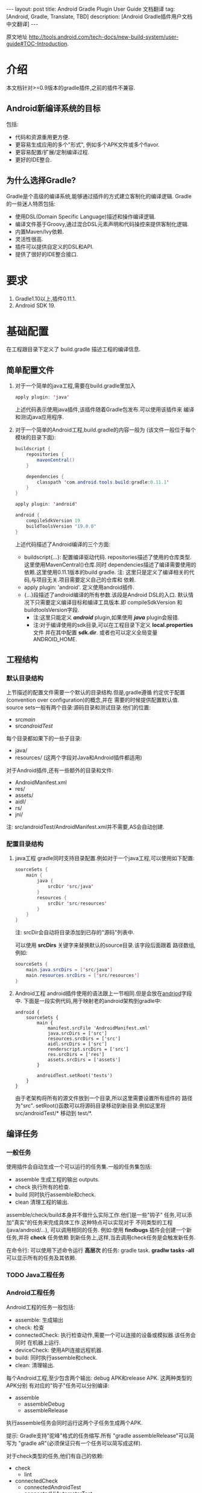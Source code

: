 #+SEQ_TODO: TODO(t!) DONE(d@/!)
#+OPTIONS: ^:nil
#+OPTIONS: toc:nil

#+BEGIN_HTML
---
layout: post
title: Android Gradle Plugin User Guide 文档翻译 
tag: [Android, Gradle, Translate, TBD]
description: [Android Gradle插件用户文档中文翻译]
---
#+END_HTML

原文地址 [[http://tools.android.com/tech-docs/new-build-system/user-guide#TOC-Introduction]].

* 介绍
本文档针对>=0.9版本的gradle插件,之前的插件不兼容.
** Android新编译系统的目标
包括:
+ 代码和资源重用更方便.
+ 更容易生成应用的多个"形式", 例如多个APK文件或多个flavor.
+ 更容易配置/扩展/定制编译过程.
+ 更好的IDE整合.

** 为什么选择Gradle?
Gradle是个高级的编译系统,能够通过插件的方式建立客制化的编译逻辑.
Gradle的一些迷人特质包括:
+ 使用DSL(Domain Specific Language)描述和操作编译逻辑.
+ 编译文件基于Groovy,通过混合DSL元素声明和代码操控来提供客制化逻辑.
+ 内置Maven/Ivy依赖.
+ 灵活性很高.
+ 插件可以提供自定义的DSL和API.
+ 提供了很好的IDE整合接口.
* 要求
1. Gradle1.10以上,插件0.11.1.
2. Android SDK 19.
* 基础配置
在工程跟目录下定义了 build.gradle 描述工程的编译信息.
** 简单配置文件
1. 对于一个简单的java工程,需要在build.gradle里加入
    #+BEGIN_SRC java
     apply plugin: 'java'
    #+END_SRC
   上述代码表示使用java插件,该插件随着Gradle包发布.可以使用该插件来
   编译和测试java应用程序.
2. 对于一个简单的Android工程,build.gradle的内容一般为
   (该文件一般位于每个模块的目录下面):
   #+BEGIN_SRC java
buildscript {
    repositories {
        mavenCentral()
    }

    dependencies {
        classpath 'com.android.tools.build:gradle:0.11.1'
    }
}

apply plugin: 'android'

android {
    compileSdkVersion 19
    buildToolsVersion "19.0.0"
}
   #+END_SRC
   上述代码描述了Android编译的三个方面:
   + buildscript{...}: 配置编译驱动代码.
     repositories描述了使用的仓库类型.这里使用MavenCentral()仓库.同时
     dependencies描述了编译需要使用的依赖.这里使用0.11.1版本的build gradle.
     注: 这里只是定义了编译相关的代码,与项目无关.项目需要定义自己的仓库和
     依赖.
   + apply plugin: 'android'. 定义使用android插件.
   + <<andriod>>{...}段描述了android编译的所有参数.该段是Android DSL的入口.
     默认情况下只需要定义编译目标和编译工具版本.即 compileSdkVersion 和
     buildtoolsVersion字段.
     + 注:这里只能定义 /*android*/ plugin,如果使用 /*java*/ plugin会报错.
     + 注:对于编译使用的sdk目录,可以在工程目录下定义 *local.properties* 文件
       并在其中配置 *sdk.dir*.
       或者也可以定义全局变量 ANDROID_HOME.
** 工程结构
*** 默认目录结构
上节描述的配置文件需要一个默认的目录结构.但是,gradle遵循
约定优于配置(convention over configuration)的概念,并在
需要的时候提供配置默认值.
source sets一般有两个目录:源码目录和测试目录.他们的位置:
   + src/main/
   + src/androidTest/
每个目录都如果下的一些子目录:
   + java/
   + resources/ (这两个字段对Java和Android插件都适用)
对于Android插件,还有一些额外的目录和文件:
   + AndroidManifest.xml
   + res/
   + assets/
   + aidl/
   + rs/
   + jni/
注: src/androidTest/AndroidManifest.xml并不需要,AS会自动创建.
     
*** 配置目录结构
1. java工程
   gradle同时支持目录配置.例如对于一个java工程,可以使用如下配置:
   #+BEGIN_SRC java
sourceSets {
    main {
        java {
            srcDir 'src/java'
        }
        resources {
            srcDir 'src/resources'
        }
    }
}
   #+END_SRC
   注: srcDir会自动将目录添加到已存的"源码"列表中.

   可以使用 *srcDirs* 关键字来替换默认的source目录.该字段后面跟着
   路径数组,例如:
   #+BEGIN_SRC java
sourceSets {
    main.java.srcDirs = ['src/java']
    main.resources.srcDirs = ['src/resources']
}
   #+END_SRC
2. Android工程
   android插件使用的语法跟上一节相同.但是会放在[[andriod]]字段中.
   下面是一段实例代码,用于映射老的android架构到gradle中:
   #+BEGIN_SRC android
android {
    sourceSets {
        main {
            manifest.srcFile 'AndroidManifest.xml'
            java.srcDirs = ['src']
            resources.srcDirs = ['src']
            aidl.srcDirs = ['src']
            renderscript.srcDirs = ['src']
            res.srcDirs = ['res']
            assets.srcDirs = ['assets']
        }

        androidTest.setRoot('tests')
    }
}
   #+END_SRC
   由于老架构将所有的源文件放到一个目录,所以这里需要设置所有组件的
   路径为"src".
   setRoot()函数可以将源码目录移动到新目录.例如这里将 src/androidTest/* 
   移动到 test/*.
** 编译任务
*** 一般任务
使用插件会自动生成一个可以运行的任务集.一般的任务集包括:
+ assemble
  生成工程的输出 outputs.
+ check
  执行所有的检查.
+ build
  同时执行assemble和check.
+ clean 
  清理工程的输出.
assemble/check/build本身并不做什么实际工作.他们是一些"钩子"
任务,可以添加"真实"的任务来完成具体工作.这种特点可以实现对于
不同类型的工程(java/android/...), 可以调用相同的任务.
例如:使用 *findbugs* 插件会创建一个新任务,并将 *check* 任务依赖
到新任务上,这样,当去调用check任务是会触发新任务.

在命令行: 可以使用下述命令运行 *高层次* 的任务: gradle task.
*gradlw tasks -all* 可以显示所有的任务及其依赖.
*** TODO Java工程任务
*** Android工程任务
Android工程的任务一般包括:
+ assemble:  生成输出
+ check: 检查
+ connectedCheck: 执行检查动作,需要一个可以连接的设备或模拟器.该任务会同时
  在机器上运行.
+ deviceCheck: 使用API连接远程机器.
+ build: 同时执行assemble和check.
+ clean: 清理输出.

每个Android工程,至少包含两个输出: debug APK和release APK. 这两种类型的APK分别
有对应的"钩子"任务可以分别编译:
+ assemble
  + assembleDebug
  + assembleRelease
执行assemble任务会同时运行这两个子任务生成两个APK.

提示: Gradle支持"驼峰"格式的任务缩写.所有 "gradle assembleRelease"可以简写为
"gradle aR"(必须保证只有一个任务可以简写成这样).

对于check类型的任务,他们有自己的依赖:
+ check
  + lint
+ connectedCheck
  + connectedAndroidTest
  + connectedUiAutomatorTest

同时,gradle插件对于所有的编译类型(debug/release/test),都创建了install/uninstall
任务.
** 基础的编译客制化
Android插件提供了丰富的DSL语言来实现编译系统的客制化.
*** Manifest项
使用DSL,可以配置如下的manifest项:
+ minSdkVersion
+ targetSdkVersion
+ versionCode
+ versionName
+ applicationId
+ 测试程序包名
+ 测试runner 方法
例如: 
#+BEGIN_SRC android
android {
    compileSdkVersion 19
    buildToolsVersion "19.0.0"

    defaultConfig {
        versionCode 12
        versionName "2.0"
        minSdkVersion 16
        targetSdkVersion 16
    }
}
#+END_SRC
上述所有的配置都放在 *[[android]]* 段的 *defaultConfig* 段中.

之前的android plugin版本,使用 *packageName* 字段来替代 manifest文件
中的 'packageName'字段.
从0.11.0开始,通过在build.gradle文件中定义 "applicationId"来实现上述替换.
以消除应用程序的包名和java包之间的混淆.

在build文件中进行上述配置的一个优势是灵活性高.例如,可以在其他文件或build文件
的其他地方定义一个函数并在defaultConfig中调用他.
#+BEGIN_SRC android
def computeVersionName() {
    ...
}

android {
    compileSdkVersion 19
    buildToolsVersion "19.0.0"

    defaultConfig {
        versionCode 12
        versionName computeVersionName()
        minSdkVersion 16
        targetSdkVersion 16
    }
}
#+END_SRC

如果没有在配置文件中设置某个属性,会使用默认值.如果默认值是null(一些property的
默认值是null),则在编译过程中会使用manifest文件中定义的值.
*** 编译类型
Android插件默认会编译两个类型的应用程序:debug和release版本.
debug版本使用一个"已知"的name/password来签名应用(这样在编译过程
不会有提示).

可以使用<<BuildType>>标签来对编译类型做配置,默认有debug和release段.
同时可以创建其他的编译类型.

例如下面有关buildType的DSL配置：
#+BEGIN_SRC android
android {
    buildTypes {
        debug {
            applicationIdSuffix ".debug"
        }

        jnidebug.initWith(buildTypes.debug)
        jnidebug {
            packageNameSuffix ".jnidebug"
            jniDebuggable true
        }
    }
}
#+END_SRC
上述配置实现了以下功能:
+ 对默认的 debug 类型进行了定制:
  + 将包名设置为 "applicationId.debug"(添加 debug 后缀).这样可以实现在一台机器上
    同时安装 debug 包和 release 包.
+ 创建新编译类型 jnidebug, 该类型复制了 debug 类型.
+ 客制化 jnidebug 类型,将后缀改为 "jnidebug",并开启 jni 调试功能.
从上面是示例可以看到,创建一个新的编译类型就是在"buildType"下面创建新的元素.可以通过
调用initWith()复制,也可以用在后面跟大括号进行配置.
可以配置的属性包括:
TBD: 从原地址截图放在这里.

除了上述属性,还可以在编译代码或资源的时候使用编译类型,对于每个编译类型,默认都会在
src目录下创建一个同名目录(所以自定义编译类型不能为main或androidTest).

也可以使用如下代码重定向编译类型的sourceSets.
#+BEGIN_SRC android
android {
    sourceSets.jnidebug.setRoot('foo/jnidebug')
}
#+END_SRC

同时,对于每个新的编译类型,都会创建一个相应的 assemble<BuildTypeName> 的任务.
所以上述示例会创建一个名为assembleJnidebug的任务.同时该任务也向assembleDebug和
assembleRelease一样,成为assemble任务的依赖.
注: 同样可以使用简写 "gradle aJ"来运行该任务.

关于编译类型的适用场景:
+ debug版本加入一些"权限", release版本去掉.
+ 自定义调试
+ 不同的模式使用不同的资源(例如在签名认证时使用不同的资源值).

每个子目录下的代码/资源按照以下原则使用:
+ manifest文件跟app的manifest合并.
+ 代码作为另外一个源码目录.
+ 资源目录覆盖主目录中的相同值.

*** 签名配置
对一个应用做签名需要以下东西:
+ 一个keystore
+ 一个keystore 密码
+ 一个key别名
+ 一个key密码
+ 存储类型
上述内容组成了签名配置,可以在buildType中使用"signingConfig"来引用.

默认情况下,会在$HOME/.android/目录下创建一个debug.keystore文件.该文件属于默认的
debug配置,即有一个已知的"keystore密码+别名+密码". "debug编译类型"默认使用这个
"debug签名配置".

Android插件支持签名配置的创建和客制化.通过<<signingConfigs>>来实现.例如:
#+BEGIN_SRC android
android {
    signingConfigs {
        debug {
            storeFile file("debug.keystore")
        }

        myConfig {
            storeFile file("other.keystore")
            storePassword "android"
            keyAlias "androiddebugkey"
            keyPassword "android"
        }
    }

    buildTypes {
        foo {
            debuggable true
            jniDebuggable true
            signingConfig signingConfigs.myConfig
        }
    }
}
#+END_SRC
上述代码修改了debug编译类型的keystore文件位置.并创建了一个新的签名配置和一个使用
该签名配置的新编译类型.

注:一般情况下,keystore文件存于工程的根目录下,但是也可以使用绝对路径(不推荐,可能会由于
操作系统的不同而导致问题.但是默认的debug编译类型除外).

注:如果工程使用版本控制系统.尽量不要将密码存在文件里.可以参考stackoverflow上的这个帖子.
[[http://stackoverflow.com/questions/18328730/how-to-create-a-release-signed-apk-file-using-gradle]].

*** 运行ProGuard混淆
Gradle插件支持4.10版本的ProGuard. ProGuard插件默认是启用的.如果在"编译类型"中设置了
*minifyEnable* 属性.会自动创建相关任务.例如在编译类型和flavor中使用ProGuard:
#+BEGIN_SRC android
android {
    buildTypes {
        release {
            minifyEnabled true
            proguardFile getDefaultProguardFile('proguard-android.txt')
        }
    }

    productFlavors {
        flavor1 {
        }
        flavor2 {
            proguardFile 'some-other-rules.txt'
        }
    }
}
#+END_SRC
默认有两个规则文件:
+ proguard-android.txt
+ proguard-android-optimize.txt
它们位于SDK中,可以通过getDefaultProguardFile()函数返回文件路径.除了启用优化功能外,
这两个文件的内容是一样的.

*** 压缩资源
可以在编译期间自动移除没用的资源.具体可以参考[[http://tools.android.com/tech-docs/new-build-system/resource-shrinking]].

* 依赖,库以及多工程设置
一个gradle工程可能会依赖其他的组件,这些组件可以是库或者其他gradle工程.
** 依赖二进制包
*** 本地包
当需要使用外部的jar包时,需要在<<dependencies>>段中添加<<compile>>配置(dependencies是标准的DSL元素,不属于android段).
#+BEGIN_SRC android
dependencies {
    compile files('libs/foo.jar')
}

android {
    ...
}
#+END_SRC
*compile* 配置一般用于配置主工程.这些jar包会被添加到编译路径并包入最后的APK中.
其他可以添加的依赖包括:
+ compile: 主工程
+ androidTestCompile: 测试工程
+ debugCompile: debug编译类型
+ releaseCompile: release编译类型
每创建一个新的类型,都会自动创建一个类似"<buildtype>Compile"的配置.
如果不同的编译类型需要不同的库依赖(或依赖库的不同版本),上述配置会很有用.
*** 远程组件
Gradle支持从Maven和Ivy库中下载依赖库.
首先将仓库添加到 *repositories* 段中.然后在 *dependencies* 中添加依赖.
#+BEGIN_SRC android
repositories {
    mavenCentral()
}

dependencies {
    compile 'com.google.guava:guava:11.0.2'
}
#+END_SRC
注: Gradle支持本地和远端仓库.
注: 如果依赖自身也有依赖的话,都会被下载.
具体使用可以参考[[http://gradle.org/docs/current/userguide/artifact_dependencies_tutorial.html]]
和 [[http://gradle.org/docs/current/dsl/org.gradle.api.artifacts.dsl.DependencyHandler.html]].

** 多工程设置
可以通过多工程设置来使一个gradle工程依赖其他的gradle工程.一般的多工程设置
是通过在项目根目录下添加子目录来实现的.例如:
#+BEGIN_SRC android
MyProject/
 + app/
 + libraries/
    + lib1/
    + lib2/
#+END_SRC
上述代码设置了三个工程:
+ :app
+ :libraries:lib1
+ :libraries:lib2
每个工程都有自己的"build.gradle"文件.另外,在根目录下需要定义"settings.gradle"
文件来声明这些工程.所以最后架构变为:
+ RootProject
  - settings.gradle
  + app/
    - build.gradle
  + libraries
    + lib1/
      - build.gradle
    + lib2/
      - build.gradle

"settings.gradle"文件的内容为:"include ':app', ':libraries:lib1', ':libraries:lib2'";
文件定义了那些目录是一个gradle工程.

如果gradle工程之间有依赖的话,可以做如下设置.
#+BEGIN_SRC android
dependencies {
    compile project(':libraries:lib1')
}
#+END_SRC
更多信息参考[[http://gradle.org/docs/current/userguide/multi_project_builds.html]].
** 库工程设置
在上一节中,":libraries:lib1"和":libraries:lib2"可以是java工程,":app"会
使用它们生成的jar包.
如果上面的库要使用android的API,应该将它们定义成Android库工程.
*** 创建Android库工程
创建一个android库工程需要使用一个不同的plugin.
#+BEGIN_SRC android
buildscript {
    repositories {
        mavenCentral()
    }

    dependencies {
        classpath 'com.android.tools.build:gradle:0.5.6'
    }
}

apply plugin: 'android-library'

android {
    compileSdkVersion 15
}
#+END_SRC
*** 工程和库工程的区别
一个库工程会编译为"aar"(Android archive)包.该包整合了代码和资源.同时也可以在库工程中
编译测试APK来对库做测试.

其他的基本与正常的工程相同.
** 引用库
库引用和其他的工程引用一样,需要在dependencies中添加 "compile project"即可.
*** 库发布
默认情况下,库只发布release版本,无论依赖该库的其他工程发布的是那个版本.
可以通过配置来控制发布那个版本:
#+BEGIN_SRC android
android {
    defaultPublishConfig "debug"
}
#+END_SRC
需要注意的是配置名必须为全名,如果需要使用flavor,要写成"flavorDebug"的形式.

也可以通过配置来取消默认的发布.这样会导致生产所有版本的aar文件.
#+BEGIN_SRC android
android {
   publishNonDefault true
}
#+END_SRC
* 测试
Gradle插件在应用的工程中整合了测试工程.
** 单元测试
在Android Studio1.1版本中引入了单元测试支持,不过目前还在试验阶段, 文档参考[[http://tools.android.com/tech-docs/unit-testing-support]].
** 基本配置
前面提到,在工程的src目录下一般包括main目录和androidTest目录.
该目录通过使用Android测试框架来生产可以安装在设备上的测试APK文件.

可以在测试目录下创建AndroidManifest.xml文件定义其他组件.

在build.gradle的android段中可以配置以下属性:
#+BEGIN_SRC android
android {
    defaultConfig {
        testPackageName "com.test.foo"
        testInstrumentationRunner "android.test.InstrumentationTestRunner"
        testHandleProfiling true
        testFunctionalTest true
    }
}
#+END_SRC
targetPackage属性会自动被设置为test程序的package名称,即使通过defaultConfig或其他
编译选项进行配置.

另外,可以对test工程单独设置依赖,标签为"androidTestCompile". 
编译test工程使用"assembleTest"任务,该任务不是"assemble"任务的依赖.
目前默认情况下只有"debug编译类型"被测试.可以通过 "testBuildType name"来配置要测试的
编译类型.
** TODO 运行测试
** TODO 测试库
* 编译变量
新编译系统的一个目标就是可以创建同一个程序的不同版本.
需要这么做的原因:
1. 可能需要一个程序的不同版本:例如 免费/demo版 VS "专业"付费版.
2. Google Play Store需要上传多个版本的APK文件,参考[[http://developer.android.com/google/play/publishing/multiple-apks.html]].
3. 同时需要做1和2.

所以新版本的目标就是可以满足上述需要,能够使用一个工程生成不同APK.
而不是为了编译不同的APK创建多个工程.
** 产品flavors
通过flavor可以客制化工程编译出来的产品.一个工程可以有多个flavor.
flavor这个概念通常用于改变非常小的场景.

使用DSL的 *productFlavor* 关键字来定义flavor.
#+BEGIN_SRC android
android {
    productFlavors {
        flavor1 {
            ...
        }

        flavor2 {
            ...
        }
    }
}
#+END_SRC
上述代码创建了两个flavor: flavor1和flavor2.
记住flavor的名字不能与 *编译类型* 和 *androidTest的sourceSet* 混淆.
** 编译变量=编译类型+产品flavor
前面讲过,每个编译类型都会生成一个APK.
Flavor可以完成同样的功能: 所以一个工程可以生成的APK是所有编译类型
和flavor的组合.每个组合被称作编译变量.

例如,前面定义的两个flavor,再加上系统默认的debug和release编译类型,可以生成
四种编译变量:
+ Flavor1-debug
+ Flavor2-debug
+ Flavor1-release
+ Flavor2-release
** Flavor配置
flavor的配置跟其他的配置一样,每个flavor都要用大括号括起来.
例如:
#+BEGIN_SRC android
android {
    ...

    defaultConfig {
        minSdkVersion 8
        versionCode 10
    }

    productFlavors {
        flavor1 {
            packageName "com.example.flavor1"
            versionCode 20
        }

        flavor2 {
            packageName "com.example.flavor2"
            minSdkVersion 14
        }
    }
}
#+END_SRC
需要说明的是androd.productFlavors.*对象属于<<ProductFlavor>>类型,该类型
与前面提到的android.defaultConfig类型共享同样的属性.
所以每个flavor都可以重写[[defaultConfig]]提供的<<部分>>配置.例如上面的代码最后创建了如
下两个flavor:
+ flavor1
  + packagName: com.example.flavor1
  + minSdkVersion: 8
  + versionCode: 20
+ flavor2
  + packageName: com.example.flavor2
  + minSdkVersion: 14
  + versionCode: 10
通常,编译类型的配置会和flavor的配置"合并', 例如在编译类型中配置了"packageNameSuffix",
那么最后生成的表名就等于flavor中配置的"packageName"加上该suffix.

对于编译类型和flavor都可以配置的属性, 要根据需求设置.例如signingConfig属性,如果
想要设置所有的release包使用同一个SigningConfig.可以设置 *android.buildTypes.release.signingConfig*,
或者为每个flavor单独设置该属性.
** 资源集和依赖
和编译类型一样,Flavor同样也有自己的代码和资源目录.
例如上一节的例子创建出如下的资源集合:
+ android.sourceSets.flavor1
  Location: src/flavor1
+ android.sourceSets.flavor2
  Location: src/flavor2
+ android.sourceSets.androidTestFlavor1
  Location: src/androidTestFlavor1
+ android.sourceSets.androidTestFlavor2
  Location: src/androidTestFlavor2

这些资源集合与 *android.sourceSets.main+编译类型* 一起生成最后的APK文件.
这个过程会遵循如下规则:
1. 使用所有的相关代码目录共同编译APK.
2. 所有的manifest文件被合并为一个文件.这使得flavors可以像编译类型一样,可以
   有不同的组件和权限.
3. 资源使用"覆盖"策略,编译类型覆盖flavor, flavor覆盖main.
4. 每个编译变量都生成自己的R类. 编译变量之间不共享.

同时,flavor也可以设置自己的依赖.例如,如果一个flavor版本需要生成一个有广告的版本
或一个收费版本,可以为该flavor设置依赖广告SDK.
#+BEGIN_SRC android
dependencies {
  flavor1Compile "..."
}
#+END_SRC

每个编译变量都会生成相应的资源集合:
+ android.sourceSets.flavor1Debug
  Location: src/flavor1Debug
+ android.sourceSets.flavor2Debug
  Location: src/flavor2Debug
...
这些目录的优先级要高于编译类型的优先级,并可以客制化.
** 编译和任务
前面的内容说过,每个编译类型都有自己的 *assemble<name>* 任务,但是因为
编译变量是编译类型和flavor的组合.所以当使用flavor时,会有多个assemble类型
的任务被创建.它们是:
1. assemble<编译变量>
2. assemble<编译类型>
3. assemble<Flavor>
使用可以生成一个APK. 使用2可以编译所有该编译类型的APK(例如flavorDebug和flavor2Debug).
使用3可以编译所有该flavor的APK(flavorDebug/flavorRelease).
** 测试
测试多个flavor工程与测试单个工程和相似. 使用 *androidTest* 可以为所有的
flavor做一般测试.每个flavor还可以设置自己的测试.

每个flavor都会创建相应的资源集合:
+ android.sourceSets.androidTestFlavor1
  Location: src/androidTestFlavor1
+ android.sourceSets.androidTestFlavor2
  Location: src/androidTestFlavor2

同样, 它们可以配置相关的依赖:
#+BEGIN_SRC android
dependencies {
    androidTestFlavor1Compile "..."
}
#+END_SRC

可以通过 *deviceCheck* 或 *androidTest* 任务来运行所有的测试任务.
每个flavor也有自己的测试任务 androidTest<名称>:
+ assembleFlavor1Test
+ installFlavor1Debug
+ installFlavor1Test
+ uninstallFlavor1Debug

任务完成生成的HTML结果支持flavor集合.测试结果的位子如下例所述,先是flavor版本,
然后是集合版本.可以对root目录(build)做客制化.
+ build/androidTest-results/flavors/<FlavorName>
+ build/androidTest-results/all/
+ build/reports/androidTests/flavors<FlavorName>
+ build/reports/androidTests/all/
** TODO 多flavor变量
* TODO 高级配置
